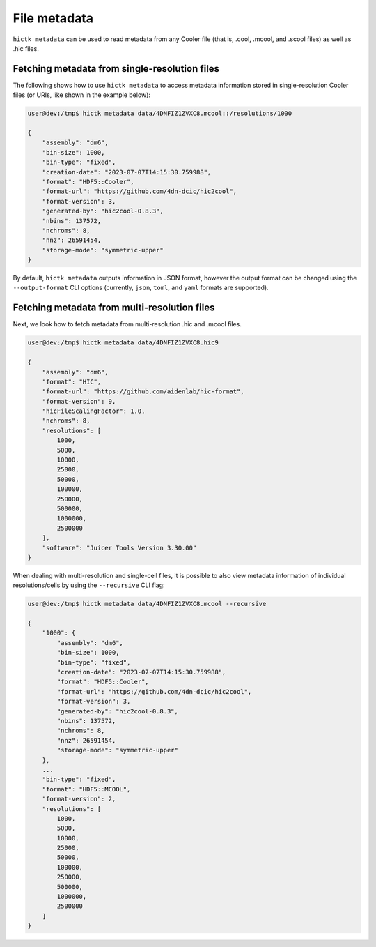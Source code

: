 ..
   Copyright (C) 2024 Roberto Rossini <roberros@uio.no>
   SPDX-License-Identifier: MIT

File metadata
#############

``hictk metadata`` can be used to read metadata from any Cooler file (that is, .cool, .mcool, and .scool files) as well as .hic files.

Fetching metadata from single-resolution files
----------------------------------------------

The following shows how to use ``hictk metadata`` to access metadata information stored in single-resolution Cooler files (or URIs, like shown in the example below):

.. code-block:: console

  user@dev:/tmp$ hictk metadata data/4DNFIZ1ZVXC8.mcool::/resolutions/1000

  {
      "assembly": "dm6",
      "bin-size": 1000,
      "bin-type": "fixed",
      "creation-date": "2023-07-07T14:15:30.759988",
      "format": "HDF5::Cooler",
      "format-url": "https://github.com/4dn-dcic/hic2cool",
      "format-version": 3,
      "generated-by": "hic2cool-0.8.3",
      "nbins": 137572,
      "nchroms": 8,
      "nnz": 26591454,
      "storage-mode": "symmetric-upper"
  }

By default, ``hictk metadata`` outputs information in JSON format, however the output format can be changed using the ``--output-format`` CLI options (currently, ``json``, ``toml``, and ``yaml`` formats are supported).


Fetching metadata from multi-resolution files
---------------------------------------------

Next, we look how to fetch metadata from multi-resolution .hic and .mcool files.

.. code-block:: console

  user@dev:/tmp$ hictk metadata data/4DNFIZ1ZVXC8.hic9

  {
      "assembly": "dm6",
      "format": "HIC",
      "format-url": "https://github.com/aidenlab/hic-format",
      "format-version": 9,
      "hicFileScalingFactor": 1.0,
      "nchroms": 8,
      "resolutions": [
          1000,
          5000,
          10000,
          25000,
          50000,
          100000,
          250000,
          500000,
          1000000,
          2500000
      ],
      "software": "Juicer Tools Version 3.30.00"
  }

When dealing with multi-resolution and single-cell files, it is possible to also view metadata information of individual resolutions/cells by using the ``--recursive`` CLI flag:

.. code-block:: console

  user@dev:/tmp$ hictk metadata data/4DNFIZ1ZVXC8.mcool --recursive

  {
      "1000": {
          "assembly": "dm6",
          "bin-size": 1000,
          "bin-type": "fixed",
          "creation-date": "2023-07-07T14:15:30.759988",
          "format": "HDF5::Cooler",
          "format-url": "https://github.com/4dn-dcic/hic2cool",
          "format-version": 3,
          "generated-by": "hic2cool-0.8.3",
          "nbins": 137572,
          "nchroms": 8,
          "nnz": 26591454,
          "storage-mode": "symmetric-upper"
      },
      ...
      "bin-type": "fixed",
      "format": "HDF5::MCOOL",
      "format-version": 2,
      "resolutions": [
          1000,
          5000,
          10000,
          25000,
          50000,
          100000,
          250000,
          500000,
          1000000,
          2500000
      ]
  }
